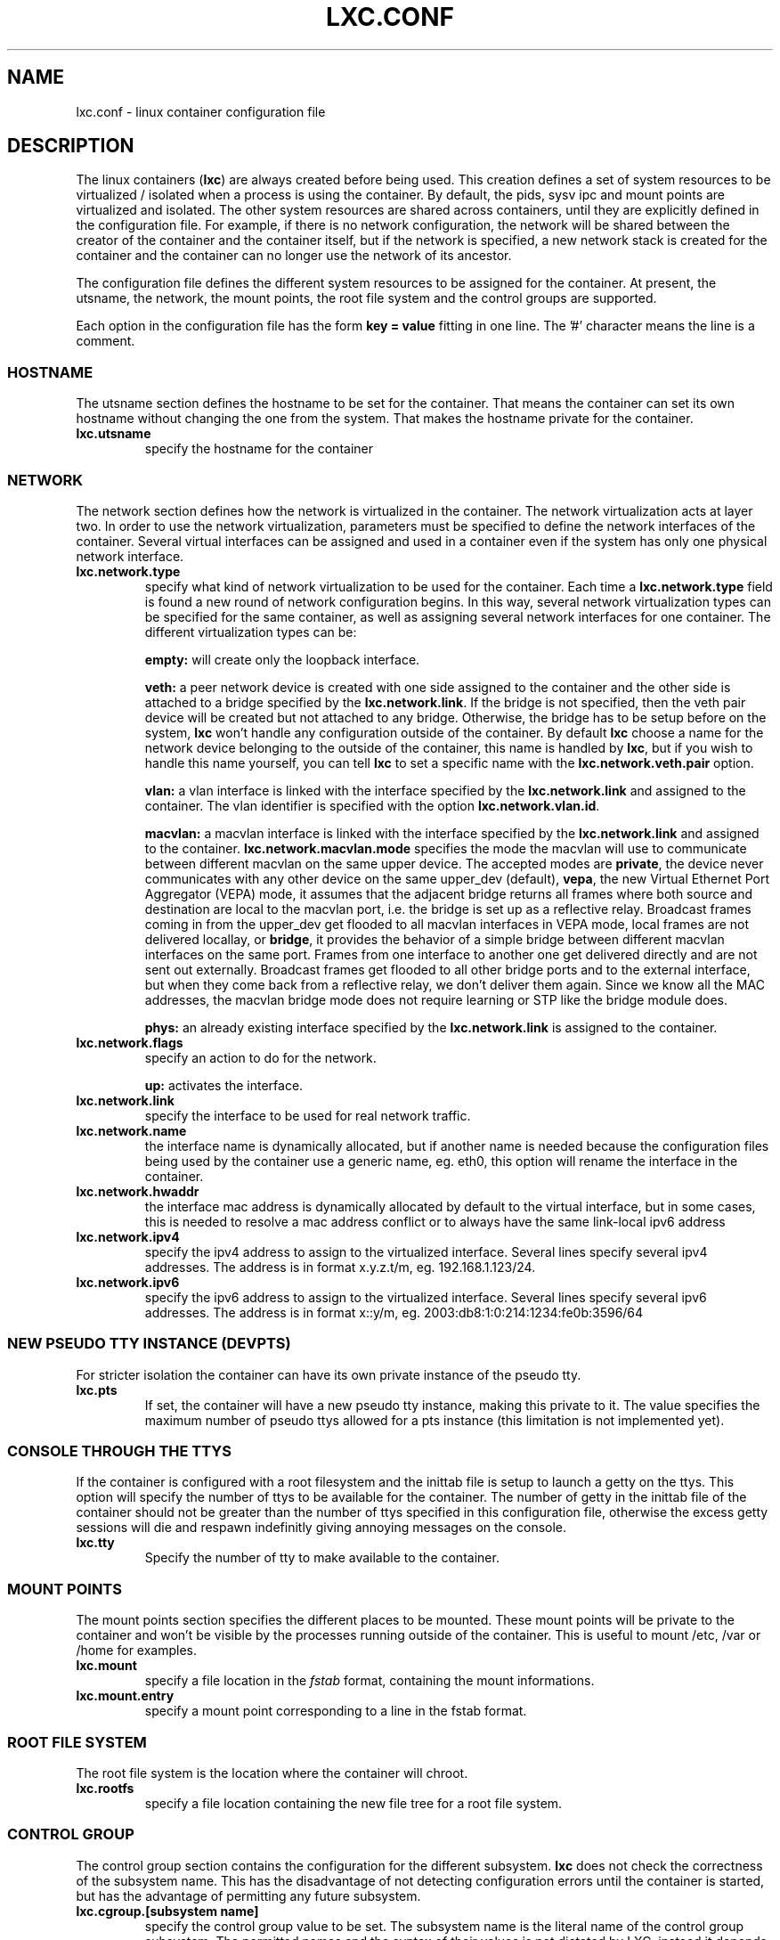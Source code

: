 .\" This manpage has been automatically generated by docbook2man 
.\" from a DocBook document.  This tool can be found at:
.\" <http://shell.ipoline.com/~elmert/comp/docbook2X/> 
.\" Please send any bug reports, improvements, comments, patches, 
.\" etc. to Steve Cheng <steve@ggi-project.org>.
.TH "LXC.CONF" "5" "22 January 2010" "" ""

.SH NAME
lxc.conf \- linux container configuration file
.SH "DESCRIPTION"
.PP
The linux containers (\fBlxc\fR) are always created
before being used. This creation defines a set of system
resources to be virtualized / isolated when a process is using
the container. By default, the pids, sysv ipc and mount points
are virtualized and isolated. The other system resources are
shared across containers, until they are explicitly defined in
the configuration file. For example, if there is no network
configuration, the network will be shared between the creator of
the container and the container itself, but if the network is
specified, a new network stack is created for the container and
the container can no longer use the network of its ancestor.
.PP
The configuration file defines the different system resources to
be assigned for the container. At present, the utsname, the
network, the mount points, the root file system and the control
groups are supported.
.PP
Each option in the configuration file has the form \fBkey
= value\fR fitting in one line. The '#' character means
the line is a comment.
.SS "HOSTNAME"
.PP
The utsname section defines the hostname to be set for the
container. That means the container can set its own hostname
without changing the one from the system. That makes the
hostname private for the container.
.TP
\fB     lxc.utsname \fR
specify the hostname for the container
.SS "NETWORK"
.PP
The network section defines how the network is virtualized in
the container. The network virtualization acts at layer
two. In order to use the network virtualization, parameters
must be specified to define the network interfaces of the
container. Several virtual interfaces can be assigned and used
in a container even if the system has only one physical
network interface.
.TP
\fB     lxc.network.type \fR
specify what kind of network virtualization to be used
for the container. Each time
a \fBlxc.network.type\fR field is found a new
round of network configuration begins. In this way,
several network virtualization types can be specified
for the same container, as well as assigning several
network interfaces for one container. The different
virtualization types can be:

\fBempty:\fR will create only the loopback
interface.

\fBveth:\fR a peer network device is created
with one side assigned to the container and the other
side is attached to a bridge specified by
the \fBlxc.network.link\fR\&. If the bridge is
not specified, then the veth pair device will be created
but not attached to any bridge. Otherwise, the bridge
has to be setup before on the
system, \fBlxc\fR won't handle any
configuration outside of the container.  By
default \fBlxc\fR choose a name for the
network device belonging to the outside of the
container, this name is handled
by \fBlxc\fR, but if you wish to handle
this name yourself, you can tell \fBlxc\fR
to set a specific name with
the \fBlxc.network.veth.pair\fR option.

\fBvlan:\fR a vlan interface is linked with
the interface specified by
the \fBlxc.network.link\fR and assigned to
the container. The vlan identifier is specified with the
option \fBlxc.network.vlan.id\fR\&.

\fBmacvlan:\fR a macvlan interface is linked
with the interface specified by
the \fBlxc.network.link\fR and assigned to
the container.
\fBlxc.network.macvlan.mode\fR specifies the
mode the macvlan will use to communicate between
different macvlan on the same upper device. The accepted
modes are \fBprivate\fR, the device never
communicates with any other device on the same upper_dev (default),
\fBvepa\fR, the new Virtual Ethernet Port
Aggregator (VEPA) mode, it assumes that the adjacent
bridge returns all frames where both source and
destination are local to the macvlan port, i.e. the
bridge is set up as a reflective relay.  Broadcast
frames coming in from the upper_dev get flooded to all
macvlan interfaces in VEPA mode, local frames are not
delivered locallay, or \fBbridge\fR, it
provides the behavior of a simple bridge between
different macvlan interfaces on the same port. Frames
from one interface to another one get delivered directly
and are not sent out externally. Broadcast frames get
flooded to all other bridge ports and to the external
interface, but when they come back from a reflective
relay, we don't deliver them again.  Since we know all
the MAC addresses, the macvlan bridge mode does not
require learning or STP like the bridge module does.

\fBphys:\fR an already existing interface
specified by the \fBlxc.network.link\fR is
assigned to the container.
.TP
\fB     lxc.network.flags \fR
specify an action to do for the
network.

\fBup:\fR activates the interface.
.TP
\fB     lxc.network.link \fR
specify the interface to be used for real network
traffic.
.TP
\fB     lxc.network.name \fR
the interface name is dynamically allocated, but if
another name is needed because the configuration files
being used by the container use a generic name,
eg. eth0, this option will rename the interface in the
container.
.TP
\fB     lxc.network.hwaddr \fR
the interface mac address is dynamically allocated by
default to the virtual interface, but in some cases,
this is needed to resolve a mac address conflict or to
always have the same link-local ipv6 address
.TP
\fB     lxc.network.ipv4 \fR
specify the ipv4 address to assign to the virtualized
interface. Several lines specify several ipv4 addresses.
The address is in format x.y.z.t/m,
eg. 192.168.1.123/24.
.TP
\fB     lxc.network.ipv6 \fR
specify the ipv6 address to assign to the virtualized
interface. Several lines specify several ipv6 addresses.
The address is in format x::y/m,
eg. 2003:db8:1:0:214:1234:fe0b:3596/64
.SS "NEW PSEUDO TTY INSTANCE (DEVPTS)"
.PP
For stricter isolation the container can have its own private
instance of the pseudo tty.
.TP
\fB     lxc.pts \fR
If set, the container will have a new pseudo tty
instance, making this private to it. The value specifies
the maximum number of pseudo ttys allowed for a pts
instance (this limitation is not implemented yet).
.SS "CONSOLE THROUGH THE TTYS"
.PP
If the container is configured with a root filesystem and the
inittab file is setup to launch a getty on the ttys. This
option will specify the number of ttys to be available for the
container. The number of getty in the inittab file of the
container should not be greater than the number of ttys
specified in this configuration file, otherwise the excess
getty sessions will die and respawn indefinitly giving
annoying messages on the console.
.TP
\fB     lxc.tty \fR
Specify the number of tty to make available to the
container.
.SS "MOUNT POINTS"
.PP
The mount points section specifies the different places to be
mounted. These mount points will be private to the container
and won't be visible by the processes running outside of the
container. This is useful to mount /etc, /var or /home for
examples.
.TP
\fB     lxc.mount \fR
specify a file location in
the \fIfstab\fR format, containing the
mount informations.
.TP
\fB     lxc.mount.entry \fR
specify a mount point corresponding to a line in the
fstab format.
.SS "ROOT FILE SYSTEM"
.PP
The root file system is the location where the container will
chroot.
.TP
\fB     lxc.rootfs \fR
specify a file location containing the new file tree for
a root file system.
.SS "CONTROL GROUP"
.PP
The control group section contains the configuration for the
different subsystem. \fBlxc\fR does not check the
correctness of the subsystem name. This has the disadvantage
of not detecting configuration errors until the container is
started, but has the advantage of permitting any future
subsystem.
.TP
\fB     lxc.cgroup.[subsystem name] \fR
specify the control group value to be set.  The
subsystem name is the literal name of the control group
subsystem.  The permitted names and the syntax of their
values is not dictated by LXC, instead it depends on the
features of the Linux kernel running at the time the
container is started,
eg. \fBlxc.cgroup.cpuset.cpus\fR
.SS "CAPABILITIES"
.PP
The capabilities can be dropped in the container if this one
is run as root.
.TP
\fB     lxc.cap.drop \fR
Specify the capability to be dropped in the container. A
single line defining several capabilities with a space
separation is allowed. The format is the lower case of
the capability definition without the "CAP_" prefix,
eg. CAP_SYS_MODULE should be specified as
sys_module. See
\fBcapabilities\fR(7),
.SH "EXAMPLES"
.SS "NETWORK"
.PP
This configuration sets up a container to use a veth pair
device with one side plugged to a bridge br0 (which has been
configured before on the system by the administrator). The
virtual network device visible in the container is renamed to
eth0.
.TP
\fBlxc.utsname = myhostname\fR
.TP
\fBlxc.network.type = veth\fR
.TP
\fBlxc.network.flags = up\fR
.TP
\fBlxc.network.link = br0\fR
.TP
\fBlxc.network.name = eth0\fR
.TP
\fBlxc.network.hwaddr = 4a:49:43:49:79:bf\fR
.TP
\fBlxc.network.ipv4 = 1.2.3.5/24\fR
.TP
\fBlxc.network.ipv6 = 2003:db8:1:0:214:1234:fe0b:3597\fR
.SS "CONTROL GROUP"
.PP
This configuration will setup several control groups for
the application, cpuset.cpus restricts usage of the defined cpu,
cpus.share prioritize the control group, devices.allow makes
usable the specified devices.
.TP
\fBlxc.cgroup.cpuset.cpus = 0,1\fR
.TP
\fBlxc.cgroup.cpu.shares = 1234\fR
.TP
\fBlxc.cgroup.devices.deny = a\fR
.TP
\fBlxc.cgroup.devices.allow = c 1:3 rw\fR
.TP
\fBlxc.cgroup.devices.allow = b 8:0 rw\fR
.SS "COMPLEX CONFIGURATION"
.PP
This example show a complex configuration making a complex
network stack, using the control groups, setting a new hostname,
mounting some locations and a changing the root file
system.
.TP
\fBlxc.utsname = complex\fR
.TP
\fBlxc.network.type = veth\fR
.TP
\fBlxc.network.flags = up\fR
.TP
\fBlxc.network.link = br0\fR
.TP
\fBlxc.network.hwaddr = 4a:49:43:49:79:bf\fR
.TP
\fBlxc.network.ipv4 = 1.2.3.5/24\fR
.TP
\fBlxc.network.ipv6 = 2003:db8:1:0:214:1234:fe0b:3597\fR
.TP
\fBlxc.network.ipv6 = 2003:db8:1:0:214:5432:feab:3588\fR
.TP
\fBlxc.network.type = macvlan\fR
.TP
\fBlxc.network.flags = up\fR
.TP
\fBlxc.network.link = eth0\fR
.TP
\fBlxc.network.hwaddr = 4a:49:43:49:79:bd\fR
.TP
\fBlxc.network.ipv4 = 1.2.3.4/24\fR
.TP
\fBlxc.network.ipv4 = 192.168.10.125/24\fR
.TP
\fBlxc.network.ipv6 = 2003:db8:1:0:214:1234:fe0b:3596\fR
.TP
\fBlxc.network.type = phys\fR
.TP
\fBlxc.network.flags = up\fR
.TP
\fBlxc.network.link = dummy0\fR
.TP
\fBlxc.network.hwaddr = 4a:49:43:49:79:ff\fR
.TP
\fBlxc.network.ipv4 = 1.2.3.6/24\fR
.TP
\fBlxc.network.ipv6 = 2003:db8:1:0:214:1234:fe0b:3297\fR
.TP
\fBlxc.cgroup.cpuset.cpus = 0,1\fR
.TP
\fBlxc.cgroup.cpu.shares = 1234\fR
.TP
\fBlxc.cgroup.devices.deny = a\fR
.TP
\fBlxc.cgroup.devices.allow = c 1:3 rw\fR
.TP
\fBlxc.cgroup.devices.allow = b 8:0 rw\fR
.TP
\fBlxc.mount = /etc/fstab.complex\fR
.TP
\fBlxc.mount.entry = /lib /root/myrootfs/lib none ro,bind 0 0\fR
.TP
\fBlxc.rootfs = /mnt/rootfs.complex\fR
.TP
\fBlxc.cap.drop = sys_module mknod setuid net_raw\fR
.TP
\fBlxc.cap.drop = mac_override\fR
.SH "SEE ALSO"
.PP
\fBchroot\fR(1),
\fBpivot_root\fR(8),
\fB\fIfstab\fB\fR(5)
.SH "SEE ALSO"
.PP
\fBlxc\fR(1),
\fBlxc-create\fR(1),
\fBlxc-destroy\fR(1),
\fBlxc-start\fR(1),
\fBlxc-stop\fR(1),
\fBlxc-execute\fR(1),
\fBlxc-console\fR(1),
\fBlxc-monitor\fR(1),
\fBlxc-wait\fR(1),
\fBlxc-cgroup\fR(1),
\fBlxc-ls\fR(1),
\fBlxc-ps\fR(1),
\fBlxc-info\fR(1),
\fBlxc-freeze\fR(1),
\fBlxc-unfreeze\fR(1),
\fBlxc.conf\fR(5)
.SH "AUTHOR"
.PP
Daniel Lezcano <daniel.lezcano@free.fr>
